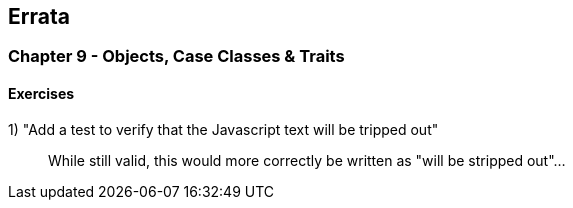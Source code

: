 

== Errata


=== Chapter 9 - Objects, Case Classes & Traits

==== Exercises

1) "Add a test to verify that the Javascript text will be tripped out"

> While still valid, this would more correctly be written as "will be stripped out"...







